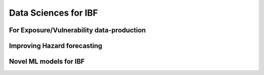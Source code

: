 Data Sciences for IBF
======================


For Exposure/Vulnerability data-production
-----------------------------------------


Improving Hazard forecasting
----------------------------

Novel ML models for IBF
------------------------
